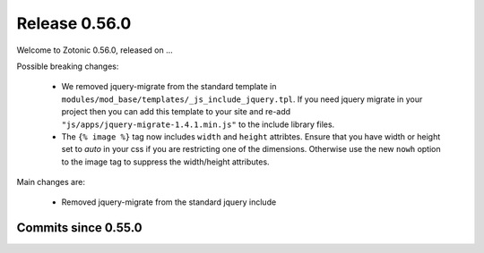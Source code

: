 .. _rel-0.56.0:

Release 0.56.0
==============

Welcome to Zotonic 0.56.0, released on ...

Possible breaking changes:

 * We removed jquery-migrate from the standard template in
   ``modules/mod_base/templates/_js_include_jquery.tpl``.
   If you need jquery migrate in your project then you can add
   this template to your site and re-add ``"js/apps/jquery-migrate-1.4.1.min.js"``
   to the include library files.
 * The ``{% image %}`` tag now includes ``width`` and ``height`` attribtes.
   Ensure that you have width or height set to *auto* in your css if you are
   restricting one of the dimensions. Otherwise use the new ``nowh`` option
   to the image tag to suppress the width/height attributes.

Main changes are:

 * Removed jquery-migrate from the standard jquery include

Commits since 0.55.0
--------------------
